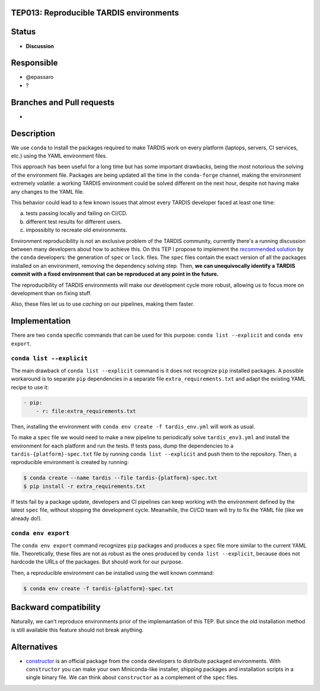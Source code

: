 TEP013: Reproducible TARDIS environments
========================================

Status
======

- **Discussion**

Responsible
===========

- @epassaro
- ?
  
Branches and Pull requests
==========================

-

Description
===========

We use ``conda`` to install the packages required to make TARDIS work
on every platform (laptops, servers, CI services, etc.) using the YAML
environment files.

This approach has been useful for a long time but has some important
drawbacks, being the most notorious the solving of the environment file. 
Packages are being updated all the time in the ``conda-forge`` channel, 
making the environment extremely volatile: a working TARDIS environment 
could be solved different on the next hour, despite not having make any 
changes to the YAML file.

This behavior could lead to a few known issues that almost every TARDIS
developer faced at least one time:

a) tests passing locally and failing on CI/CD.
b) different test results for different users.
c) impossibity to recreate old environments.

Environment reproducibility is not an exclusive problem of the TARDIS
community, currently there's a running discussion between many developers
about how to achieve this. On this TEP I propose to implement the
`recommended solution <https://docs.conda.io/projects/conda/en/master/user-guide/tasks/manage-environments.html#building-identical-conda-environments>`_ 
by the ``conda`` developers: the generation of ``spec`` or ``lock``.
files. The ``spec`` files contain the exact version of all the packages
installed on an environment, removing the dependency solving step. Then,
**we can unequivocally identify a TARDIS commit with a fixed environment
that can be reproduced at any point in the future.**

The reproducibility of TARDIS environments will make our development
cycle more robust, allowing us to focus more on development than on
fixing stuff.

Also, these files let us to use `caching` on our pipelines, making them
faster.


Implementation
==============

There are two ``conda`` specific commands that can be used for this
purpose: ``conda list --explicit`` and ``conda env export``.


``conda list --explicit``
-------------------------

The main drawback of ``conda list --explicit`` command is it does not
recognize ``pip`` installed packages. A possible workaround is to separate
``pip`` dependencies in a separate file ``extra_requirements.txt``
and adapt the existing YAML recipe to use it:

.. code-block ::

    - pip:
        - r: file:extra_requirements.txt

Then, installing the environment with ``conda env create -f tardis_env.yml``
will work as usual.

To make a ``spec`` file we would need to make a new pipeline
to periodically solve ``tardis_env3.yml`` and install the environment
for each platform and run the tests.  If tests pass, dump the dependencies
to a ``tardis-{platform}-spec.txt`` file by running ``conda list --explicit`` and
push them to the repository. Then, a reproducible environment is created by running:

.. code-block ::

  $ conda create --name tardis --file tardis-{platform}-spec.txt
  $ pip install -r extra_requirements.txt

If tests fail by a package update, developers
and CI pipelines can keep working with the environment defined by the latest
``spec`` file, without stopping the development cycle. Meanwhile, the CI/CD 
team will try to fix the YAML file (like we already do!).

``conda env export``
--------------------

The ``conda env export`` command recognizes ``pip`` packages and produces
a ``spec`` file more similar to the current YAML file. Theoretically, these
files are not as robust as the ones produced by ``conda list --explicit``,
because does not hardcode the URLs of the packages. But should work for
our purpose.

Then, a reproducible environment can be installed using the well known
command:

.. code-block ::

  $ conda env create -f tardis-{platform}-spec.txt

Backward compatibility
======================

Naturally, we can't reproduce environments prior of the implemantation of this TEP. But
since the old installation method is still available this feature should not break
anything.


Alternatives
============

- `constructor <https://github.com/conda/constructor>`_ is an official package from the ``conda`` 
  developers to distribute packaged environments. With ``constructor`` you can make your own 
  Miniconda-like installer, shipping packages and installation scripts in a single binary file.
  We can think about ``constructor`` as a complement of the ``spec`` files.

